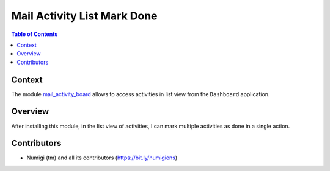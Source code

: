 Mail Activity List Mark Done
============================

.. contents:: Table of Contents

Context
-------
The module `mail_activity_board <https://github.com/OCA/social/tree/12.0/mail_activity_board>`_
allows to access activities in list view from the ``Dashboard`` application.

.. image:: static/description/dashboard_activity_list.png

Overview
--------
After installing this module, in the list view of activities, I can mark multiple activities as done in a single action.

.. image:: static/description/activity_list_mark_done.png

Contributors
------------
* Numigi (tm) and all its contributors (https://bit.ly/numigiens)
